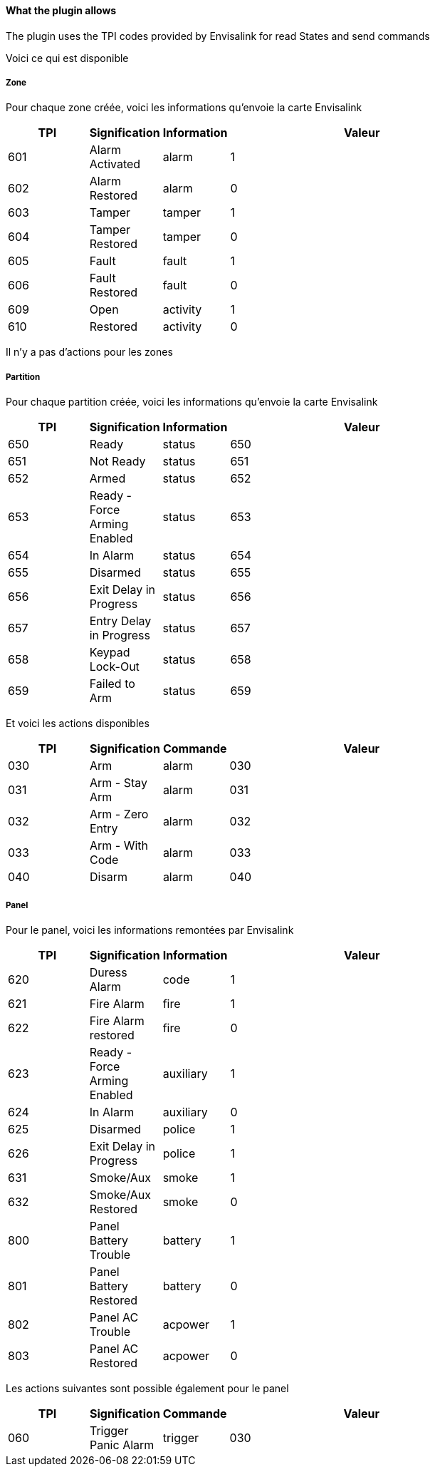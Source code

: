 ==== What the plugin allows

The plugin uses the TPI codes provided by Envisalink for read States and send commands

Voici ce qui est disponible

===== Zone

Pour chaque zone créée, voici les informations qu'envoie la carte Envisalink

[width="80%",cols="3,^2,^2,10",options="header"]
|=======
|TPI |Signification |Information |Valeur
|601 |Alarm Activated |alarm |1
|602 |Alarm Restored |alarm |0
|603 |Tamper |tamper |1
|604 |Tamper Restored |tamper |0
|605 |Fault |fault |1
|606 |Fault Restored |fault |0
|609 |Open |activity |1
|610 |Restored |activity |0
|=======

Il n'y a pas d'actions pour les zones

===== Partition

Pour chaque partition créée, voici les informations qu'envoie la carte Envisalink

[width="80%",cols="3,^2,^2,10",options="header"]
|=======
|TPI |Signification |Information |Valeur
|650 |Ready |status |650
|651 |Not Ready |status |651
|652 |Armed |status |652
|653 |Ready - Force Arming Enabled |status |653
|654 |In Alarm |status |654
|655 |Disarmed |status |655
|656 |Exit Delay in Progress |status |656
|657 |Entry Delay in Progress |status |657
|658 |Keypad Lock-Out |status |658
|659 |Failed to Arm |status |659
|=======

Et voici les actions disponibles

[width="80%",cols="3,^2,^2,10",options="header"]
|=======
|TPI |Signification |Commande |Valeur
|030 |Arm |alarm |030
|031 |Arm - Stay Arm |alarm |031
|032 |Arm - Zero Entry |alarm |032
|033 |Arm - With Code |alarm |033
|040 |Disarm |alarm |040
|=======

===== Panel

Pour le panel, voici les informations remontées par Envisalink

[width="80%",cols="3,^2,^2,10",options="header"]
|=======
|TPI |Signification |Information |Valeur
|620 |Duress Alarm |code |1
|621 |Fire Alarm |fire |1
|622 |Fire Alarm restored |fire |0
|623 |Ready - Force Arming Enabled |auxiliary |1
|624 |In Alarm |auxiliary |0
|625 |Disarmed |police |1
|626 |Exit Delay in Progress |police |1
|631 |Smoke/Aux |smoke |1
|632 |Smoke/Aux Restored |smoke |0
|800 |Panel Battery Trouble |battery |1
|801 |Panel Battery Restored |battery |0
|802 |Panel AC Trouble |acpower |1
|803 |Panel AC Restored |acpower |0
|=======

Les actions suivantes sont possible également pour le panel

[width="80%",cols="3,^2,^2,10",options="header"]
|=======
|TPI |Signification |Commande |Valeur
|060 |Trigger Panic Alarm |trigger |030
|=======